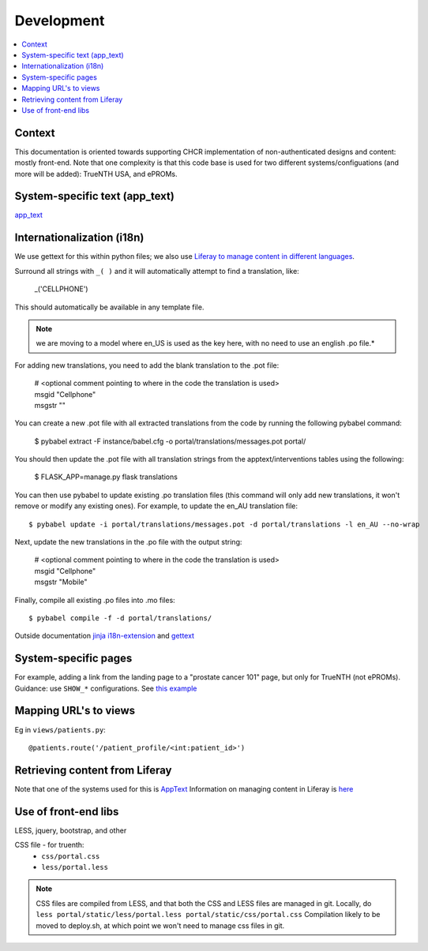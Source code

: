 Development
************

.. contents::
   :depth: 3
   :local:

Context
=================

This documentation is oriented towards supporting CHCR implementation of non-authenticated designs and content: mostly front-end. Note that one complexity is that this code base is used for two different systems/configuations (and more will be added): TrueNTH USA, and ePROMs.

System-specific text (app_text)
===============================

`app_text <configuration.html#apptext>`_

Internationalization (i18n)
===========================
We use gettext for this within python files; we also use `Liferay to manage content in different languages <http://tiny.cc/truenth_liferay#heading=h.ei0lyxrk4ix0>`_.

Surround all strings with ``_( )`` and it will automatically attempt to find a translation, like:

   | _('CELLPHONE')

This should automatically be available in any template file.

.. note::

    we are moving to a model where en_US is used as the key here, with no
    need to use an english .po file.*

For adding new translations, you need to add the blank translation to the .pot file:

   | # <optional comment pointing to where in the code the translation is used>
   | msgid "Cellphone"
   | msgstr ""

You can create a new .pot file with all extracted translations from the code by running the following pybabel command:

   $ pybabel extract -F instance/babel.cfg -o portal/translations/messages.pot portal/
   
You should then update the .pot file with all translation strings from the apptext/interventions tables using the following:

   $ FLASK_APP=manage.py flask translations

You can then use pybabel to update existing .po translation files (this command will only add new translations, it won't remove or modify any existing ones). For example, to update the en_AU translation file::

   $ pybabel update -i portal/translations/messages.pot -d portal/translations -l en_AU --no-wrap

Next, update the new translations in the .po file with the output string:

   | # <optional comment pointing to where in the code the translation is used>
   | msgid "Cellphone"
   | msgstr "Mobile"

Finally, compile all existing .po files into .mo files::

   $ pybabel compile -f -d portal/translations/


Outside documentation `jinja i18n-extension <http://jinja.pocoo.org/docs/dev/extensions/#i18n-extension>`_ and `gettext <https://docs.python.org/dev/library/gettext.html>`_

System-specific pages
=====================

For example, adding a link from the landing page to a "prostate cancer 101" page, but only for TrueNTH (not ePROMs). 
Guidance: use ``SHOW_*`` configurations. See `this example <https://github.com/uwcirg/ePROMs-site-config/blob/master/site_persistence_file.json#L372>`_

Mapping URL's to views
======================

Eg in ``views/patients.py``::

   @patients.route('/patient_profile/<int:patient_id>')

Retrieving content from Liferay
===============================

Note that one of the systems used for this is `AppText <configuration.html#apptext>`_
Information on managing content in Liferay is `here <http://tiny.cc/truenth_liferay>`_

Use of front-end libs
=====================

LESS, jquery, bootstrap, and other 

CSS file - for truenth:
 * ``css/portal.css``
 * ``less/portal.less``

.. note::

   CSS files are compiled from LESS, and that both the CSS and LESS files are managed in git.
   Locally, do ``less portal/static/less/portal.less portal/static/css/portal.css``
   Compilation likely to be moved to deploy.sh, at which point we won't need to manage css files in git.
